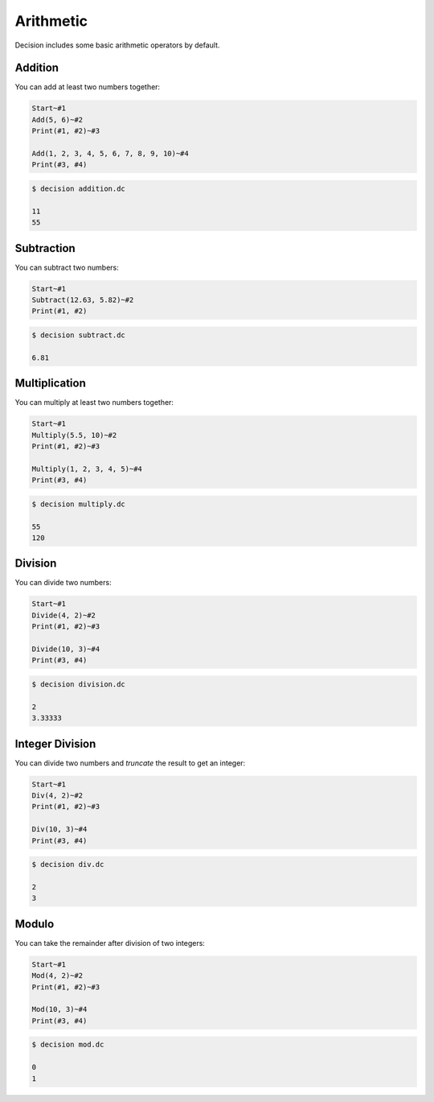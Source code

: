 ..
    Decision
    Copyright (C) 2019-2020  Benjamin Beddows

    This program is free software: you can redistribute it and/or modify
    it under the terms of the GNU General Public License as published by
    the Free Software Foundation, either version 3 of the License, or
    (at your option) any later version.

    This program is distributed in the hope that it will be useful,
    but WITHOUT ANY WARRANTY; without even the implied warranty of
    MERCHANTABILITY or FITNESS FOR A PARTICULAR PURPOSE.  See the
    GNU General Public License for more details.

    You should have received a copy of the GNU General Public License
    along with this program.  If not, see <http://www.gnu.org/licenses/>.

Arithmetic
==========

Decision includes some basic arithmetic operators by default.

Addition
--------

You can add at least two numbers together:

.. code-block:: decision

   Start~#1
   Add(5, 6)~#2
   Print(#1, #2)~#3

   Add(1, 2, 3, 4, 5, 6, 7, 8, 9, 10)~#4
   Print(#3, #4)

.. code-block::

   $ decision addition.dc

   11
   55

Subtraction
-----------

You can subtract two numbers:

.. code-block:: decision

   Start~#1
   Subtract(12.63, 5.82)~#2
   Print(#1, #2)

.. code-block::

   $ decision subtract.dc

   6.81

Multiplication
--------------

You can multiply at least two numbers together:

.. code-block:: decision

   Start~#1
   Multiply(5.5, 10)~#2
   Print(#1, #2)~#3

   Multiply(1, 2, 3, 4, 5)~#4
   Print(#3, #4)

.. code-block::

   $ decision multiply.dc

   55
   120

Division
--------

You can divide two numbers:

.. code-block:: decision

   Start~#1
   Divide(4, 2)~#2
   Print(#1, #2)~#3

   Divide(10, 3)~#4
   Print(#3, #4)

.. code-block::

   $ decision division.dc

   2
   3.33333

Integer Division
----------------

You can divide two numbers and *truncate* the result to get an integer:

.. code-block:: decision

   Start~#1
   Div(4, 2)~#2
   Print(#1, #2)~#3

   Div(10, 3)~#4
   Print(#3, #4)

.. code-block::

   $ decision div.dc

   2
   3

Modulo
------

You can take the remainder after division of two integers:

.. code-block:: decision

   Start~#1
   Mod(4, 2)~#2
   Print(#1, #2)~#3
   
   Mod(10, 3)~#4
   Print(#3, #4)

.. code-block::

   $ decision mod.dc

   0
   1
